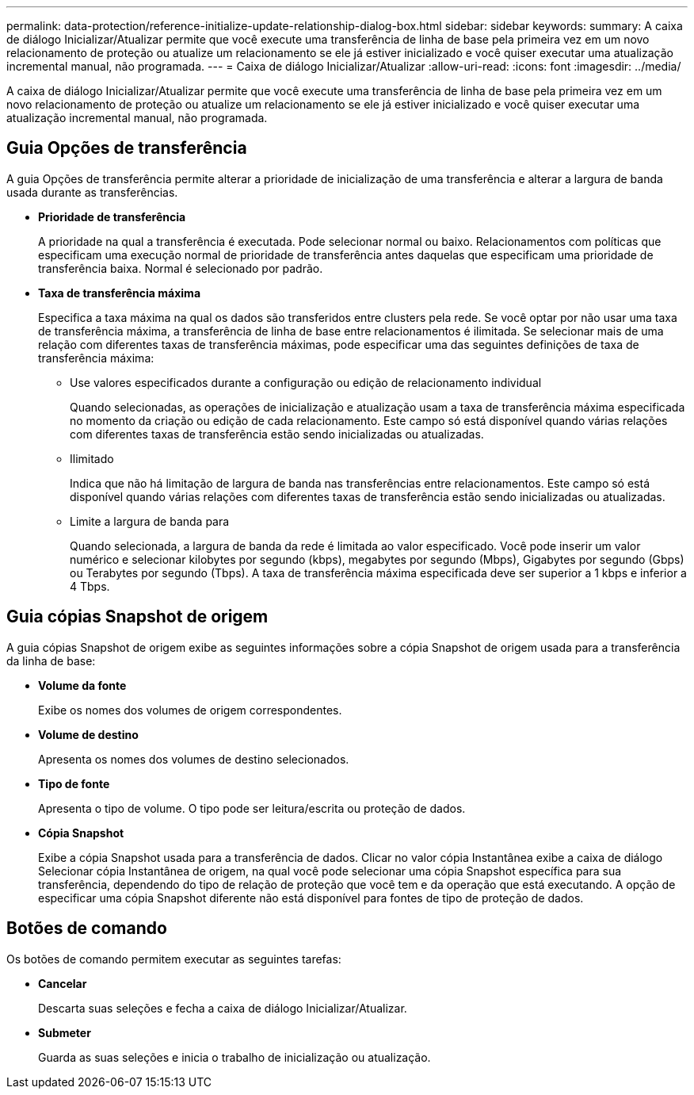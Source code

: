 ---
permalink: data-protection/reference-initialize-update-relationship-dialog-box.html 
sidebar: sidebar 
keywords:  
summary: A caixa de diálogo Inicializar/Atualizar permite que você execute uma transferência de linha de base pela primeira vez em um novo relacionamento de proteção ou atualize um relacionamento se ele já estiver inicializado e você quiser executar uma atualização incremental manual, não programada. 
---
= Caixa de diálogo Inicializar/Atualizar
:allow-uri-read: 
:icons: font
:imagesdir: ../media/


[role="lead"]
A caixa de diálogo Inicializar/Atualizar permite que você execute uma transferência de linha de base pela primeira vez em um novo relacionamento de proteção ou atualize um relacionamento se ele já estiver inicializado e você quiser executar uma atualização incremental manual, não programada.



== Guia Opções de transferência

A guia Opções de transferência permite alterar a prioridade de inicialização de uma transferência e alterar a largura de banda usada durante as transferências.

* *Prioridade de transferência*
+
A prioridade na qual a transferência é executada. Pode selecionar normal ou baixo. Relacionamentos com políticas que especificam uma execução normal de prioridade de transferência antes daquelas que especificam uma prioridade de transferência baixa. Normal é selecionado por padrão.

* *Taxa de transferência máxima*
+
Especifica a taxa máxima na qual os dados são transferidos entre clusters pela rede. Se você optar por não usar uma taxa de transferência máxima, a transferência de linha de base entre relacionamentos é ilimitada. Se selecionar mais de uma relação com diferentes taxas de transferência máximas, pode especificar uma das seguintes definições de taxa de transferência máxima:

+
** Use valores especificados durante a configuração ou edição de relacionamento individual
+
Quando selecionadas, as operações de inicialização e atualização usam a taxa de transferência máxima especificada no momento da criação ou edição de cada relacionamento. Este campo só está disponível quando várias relações com diferentes taxas de transferência estão sendo inicializadas ou atualizadas.

** Ilimitado
+
Indica que não há limitação de largura de banda nas transferências entre relacionamentos. Este campo só está disponível quando várias relações com diferentes taxas de transferência estão sendo inicializadas ou atualizadas.

** Limite a largura de banda para
+
Quando selecionada, a largura de banda da rede é limitada ao valor especificado. Você pode inserir um valor numérico e selecionar kilobytes por segundo (kbps), megabytes por segundo (Mbps), Gigabytes por segundo (Gbps) ou Terabytes por segundo (Tbps). A taxa de transferência máxima especificada deve ser superior a 1 kbps e inferior a 4 Tbps.







== Guia cópias Snapshot de origem

A guia cópias Snapshot de origem exibe as seguintes informações sobre a cópia Snapshot de origem usada para a transferência da linha de base:

* *Volume da fonte*
+
Exibe os nomes dos volumes de origem correspondentes.

* *Volume de destino*
+
Apresenta os nomes dos volumes de destino selecionados.

* *Tipo de fonte*
+
Apresenta o tipo de volume. O tipo pode ser leitura/escrita ou proteção de dados.

* *Cópia Snapshot*
+
Exibe a cópia Snapshot usada para a transferência de dados. Clicar no valor cópia Instantânea exibe a caixa de diálogo Selecionar cópia Instantânea de origem, na qual você pode selecionar uma cópia Snapshot específica para sua transferência, dependendo do tipo de relação de proteção que você tem e da operação que está executando. A opção de especificar uma cópia Snapshot diferente não está disponível para fontes de tipo de proteção de dados.





== Botões de comando

Os botões de comando permitem executar as seguintes tarefas:

* *Cancelar*
+
Descarta suas seleções e fecha a caixa de diálogo Inicializar/Atualizar.

* *Submeter*
+
Guarda as suas seleções e inicia o trabalho de inicialização ou atualização.


